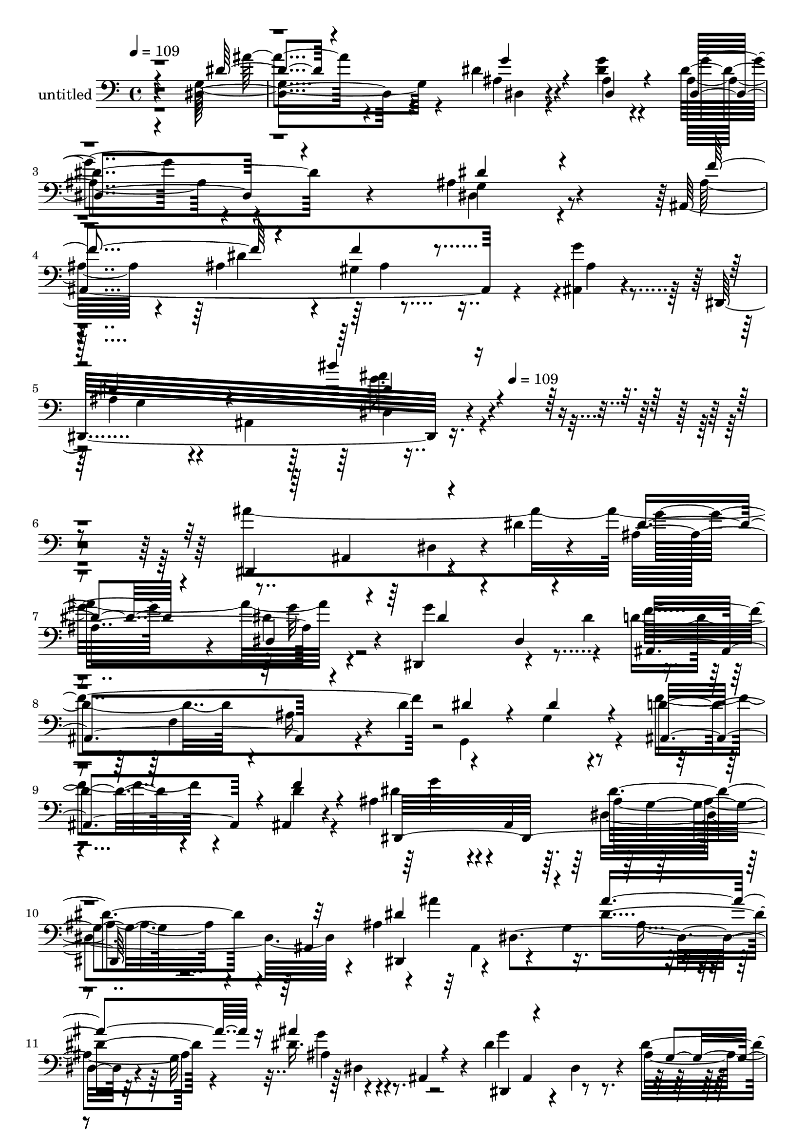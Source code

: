 % Lily was here -- automatically converted by c:/Program Files (x86)/LilyPond/usr/bin/midi2ly.py from mid/343.mid
\version "2.14.0"

\layout {
  \context {
    \Voice
    \remove "Note_heads_engraver"
    \consists "Completion_heads_engraver"
    \remove "Rest_engraver"
    \consists "Completion_rest_engraver"
  }
}

trackAchannelA = {


  \key c \major
    
  \set Staff.instrumentName = "untitled"
  
  \time 4/4 
  

  \key c \major
  
  \tempo 4 = 109 
  \skip 4*19 
  \tempo 4 = 109 
  
}

trackA = <<
  \context Voice = voiceA \trackAchannelA
>>


trackBchannelA = {
  
}

trackBchannelB = \relative c {
  r4*476/120 dis4*127/120 r4*116/120 dis'4*25/120 r4*88/120 <dis g >4*19/120 
  r4*101/120 dis4*111/120 r4*127/120 ais4*109/120 r4*129/120 ais,4*303/120 
  r4*65/120 <g'' ais,, >4*22/120 r4*101/120 dis,,32*21 r4*396/120 dis4*129/120 
  r4*46/120 dis''4*26/120 r4*38/120 ais4*128/120 r4*103/120 dis,,4*127/120 
  r4*51/120 dis''4*63/120 r4*49/120 f,4*109/120 r4*8/120 d'4*92/120 
  r4*101/120 g,4*61/120 r4*56/120 d'4*79/120 r4*40/120 ais,4*24/120 
  r4*88/120 ais'4*131/120 r4*8/120 ais,4*118/120 r4*122/120 ais4*111/120 
  r4*13/120 ais''4*172/120 r16. dis,4*66/120 r4*47/120 dis16. r4*16/120 ais,4*29/120 
  r4*36/120 dis'4*112/120 r4*12/120 dis,4*78/120 r4*35/120 dis'4*143/120 
  r4*39/120 dis,,4*12/120 r4*55/120 f''4*62/120 r4*64/120 ais,4*41/120 
  r4*16/120 ais,4*67/120 r4*111/120 ais32*5 r4*52/120 dis,4*314/120 
  r4*39/120 dis'4*27/120 r4*100/120 ais,4*125/120 r4*1/120 ais'4*13/120 
  r4*101/120 ais'4*56/120 r8 f4*57/120 r4*5/120 ais,4*21/120 r4*37/120 d'4*109/120 
  r4*13/120 f,4*292/120 r4*67/120 dis'4*71/120 r4*47/120 dis4*33/120 
  r4*86/120 g4*55/120 r4*56/120 gis4*39/120 r4*16/120 ais,,8 g''4*178/120 
  r4*21/120 g,4*29/120 r4*32/120 g'4*136/120 r4*76/120 ais,4*57/120 
  r4*23/120 dis,4*111/120 r4*7/120 dis'4*24/120 r4*33/120 dis4*51/120 
  r4*70/120 dis4*35/120 r4*25/120 ais,4*77/120 r4*109/120 ais4*307/120 
  r4*53/120 ais,4*347/120 r4*11/120 gis''4*31/120 r4*79/120 dis,4*347/120 
  r4*128/120 ais'''4*92/120 r4*49/120 dis,4*122/120 r4*50/120 dis4*52/120 
  r4*3/120 g'4*35/120 r4*13/120 ais,, r4*41/120 dis,4*29/120 r4*56/120 dis32 
  r4*55/120 ais'4*296/120 r4*54/120 dis'4*86/120 r4*37/120 dis4*32/120 
  r4*85/120 ais,,4*122/120 r4*3/120 gis''4*31/120 r4*63/120 ais4*119/120 
  r4*27/120 dis,4*154/120 r32*5 ais4*142/120 r4*3/120 ais''4*394/120 
  r4*16/120 ais,4*25/120 r4*17/120 dis4*74/120 r8 dis,,4*14/120 
  r4*104/120 dis'4*72/120 r4*39/120 ais4*61/120 r8 ais,4*304/120 
  r4*56/120 ais32 r4*113/120 dis4*254/120 r4*108/120 dis,4*21/120 
  r4*108/120 ais'4*387/120 r4*28/120 f'4*68/120 r4*109/120 ais4*136/120 
  r4*100/120 f4*56/120 r4*61/120 dis'4*80/120 r4*38/120 g4*74/120 
  r4*50/120 dis,4*132/120 r4*36/120 ais4*69/120 r4*5/120 g''4*190/120 
  r16. ais,4*151/120 r4*21/120 g'4*62/120 r4*8/120 ais4*372/120 
  r4*55/120 ais,,4*70/120 r4*107/120 dis4*179/120 r4*68/120 dis,4*21/120 
  r4*92/120 ais4*31/120 r4*96/120 dis''4*98/120 r4*20/120 ais,4*125/120 
  r4*1/120 gis'4*24/120 r4*89/120 ais4*65/120 r8 ais,4*493/120 
  r4*110/120 ais'4*128/120 r4*103/120 dis,,4*127/120 r4*51/120 dis''4*63/120 
  r4*49/120 f,4*109/120 r4*8/120 d'4*92/120 r4*101/120 g,4*61/120 
  r4*56/120 d'4*79/120 r4*40/120 ais,4*24/120 r4*88/120 ais'4*131/120 
  r4*8/120 ais,4*118/120 r4*122/120 ais4*111/120 r4*13/120 ais''4*172/120 
  r16. dis,4*66/120 r4*47/120 dis16. r4*16/120 ais,4*29/120 r4*36/120 dis'4*112/120 
  r4*12/120 dis,4*78/120 r4*35/120 dis'4*143/120 r4*39/120 dis,,4*12/120 
  r4*55/120 f''4*62/120 r4*64/120 ais,4*41/120 r4*16/120 ais,4*67/120 
  r4*111/120 ais32*5 r4*52/120 dis,4*314/120 r4*39/120 dis'4*27/120 
  r4*100/120 ais,4*125/120 r4*1/120 ais'4*13/120 r4*101/120 ais'4*56/120 
  r8 f4*57/120 r4*5/120 ais,4*21/120 r4*37/120 d'4*109/120 r4*13/120 f,4*292/120 
  r4*67/120 dis'4*71/120 r4*47/120 dis4*33/120 r4*86/120 g4*55/120 
  r4*56/120 gis4*39/120 r4*16/120 ais,,8 g''4*178/120 r4*21/120 g,4*29/120 
  r4*32/120 g'4*136/120 r4*76/120 ais,4*57/120 r4*23/120 dis,4*111/120 
  r4*7/120 dis'4*24/120 r4*33/120 dis4*51/120 r4*70/120 dis4*35/120 
  r4*25/120 ais,4*77/120 r4*109/120 ais4*307/120 r4*53/120 ais,4*347/120 
  r4*11/120 gis''4*31/120 r4*79/120 dis,4*347/120 r4*31/120 ais''4*65/120 
  r8 ais,4*590/120 
}

trackBchannelBvoiceB = \relative c {
  \voiceTwo
  r4*476/120 g'4*136/120 r4*109/120 ais4*19/120 r4*95/120 ais4*19/120 
  r4*99/120 ais r4*139/120 g4*97/120 r4*144/120 ais32*5 r4*49/120 ais4*54/120 
  r4*58/120 gis4*127/120 r4*2/120 ais4*24/120 r4*100/120 ais4*76/120 
  r4*34/120 ais,4*186/120 r4*413/120 ais''4*367/120 r4*104/120 g4*192/120 
  r4*43/120 d4*89/120 r4*20/120 ais16 r4*104/120 g,4*207/120 r4*31/120 f''4*86/120 
  r4*35/120 d4*27/120 r4*91/120 dis4*126/120 r4*119/120 ais4*65/120 
  r4*162/120 ais4*53/120 r32 ais,4*65/120 r4*51/120 g'4*73/120 
  r4*46/120 g32*5 r4*103/120 g'4*110/120 r4*126/120 ais,4*133/120 
  r4*115/120 ais4*66/120 r8 dis4*47/120 r4*69/120 ais,,4*123/120 
  r4*2/120 g'''4*22/120 r4*38/120 gis,4*29/120 r4*33/120 g4 ais,4*289/120 
  r4*73/120 d'4*63/120 r4*179/120 d4*56/120 r4*56/120 dis4*21/120 
  r4*98/120 gis4*114/120 r4*64/120 ais,4*70/120 r4*108/120 ais4*28/120 
  r4*98/120 ais4*70/120 r4*47/120 ais4*35/120 r4*84/120 dis,4*140/120 
  r4*54/120 ais'4*148/120 r4*145/120 dis4*124/120 r4*104/120 dis4*144/120 
  r4*95/120 ais4*48/120 r4*73/120 ais4*28/120 r4*97/120 dis4*129/120 
  r4*54/120 dis,4*72/120 r4*109/120 dis4*35/120 r4*22/120 dis,4*16/120 
  r16. f''4*83/120 r4*33/120 ais,4*63/120 r4*1/120 ais,4*26/120 
  r4*27/120 f''4*25/120 r4*100/120 g4*22/120 r4*88/120 dis4*297/120 
  r32*13 dis'4*176/120 r4*2/120 ais4*84/120 r4*87/120 dis4*38/120 
  r4*64/120 ais4*98/120 r4*114/120 dis,4*83/120 r4*89/120 dis4*25/120 
  r4*102/120 ais4*132/120 r32*7 f''4*61/120 r4*62/120 d4*20/120 
  r4*89/120 dis,4*355/120 r4*116/120 ais''4*98/120 r4*44/120 dis,4*112/120 
  dis'4*73/120 r4*40/120 dis4*67/120 r4*52/120 ais4*92/120 r4*159/120 <g ais >4*111/120 
  r4*57/120 dis,4*18/120 r4*47/120 ais''8. r4*28/120 dis8 r4*59/120 ais,4*169/120 
  r4*83/120 dis'4*96/120 r4*25/120 ais,4*116/120 r4*5/120 dis32*9 
  r4*114/120 d4*129/120 r4*113/120 d4*41/120 r4*72/120 dis4*29/120 
  r4*83/120 gis4*129/120 r4*112/120 f4*114/120 r4*59/120 ais,,4*18/120 
  r4*48/120 <g'' ais, >4*77/120 r4*37/120 dis32*5 r4*50/120 dis4*78/120 
  r4*32/120 gis4*39/120 r4*52/120 ais,4*200/120 r4*17/120 g4*25/120 
  r4*59/120 g'4*52/120 r4*39/120 f4*67/120 r4*36/120 ais,4*87/120 
  r4*57/120 ais4*71/120 r4*53/120 ais4*42/120 r4*73/120 dis16 r4*96/120 g4*122/120 
  r4*117/120 ais,4*142/120 r4*99/120 ais,4*38/120 r4*88/120 ais'4*36/120 
  r4*84/120 f'4*29/120 r4*88/120 g4*28/120 r4*94/120 g,4*56/120 
  r4 dis4*457/120 r4*92/120 dis'4*26/120 r4*89/120 dis,4*22/120 
  r4*94/120 g'4*192/120 r4*43/120 d4*89/120 r4*20/120 ais16 r4*104/120 g,4*207/120 
  r4*31/120 f''4*86/120 r4*35/120 d4*27/120 r4*91/120 dis4*126/120 
  r4*119/120 ais4*65/120 r4*162/120 ais4*53/120 r32 ais,4*65/120 
  r4*51/120 g'4*73/120 r4*46/120 g32*5 r4*103/120 g'4*110/120 r4*126/120 ais,4*133/120 
  r4*115/120 ais4*66/120 r8 dis4*47/120 r4*69/120 ais,,4*123/120 
  r4*2/120 g'''4*22/120 r4*38/120 gis,4*29/120 r4*33/120 g4 ais,4*289/120 
  r4*73/120 d'4*63/120 r4*179/120 d4*56/120 r4*56/120 dis4*21/120 
  r4*98/120 gis4*114/120 r4*64/120 ais,4*70/120 r4*108/120 ais4*28/120 
  r4*98/120 ais4*70/120 r4*47/120 ais4*35/120 r4*84/120 dis,4*140/120 
  r4*54/120 ais'4*148/120 r4*145/120 dis4*124/120 r4*104/120 dis4*144/120 
  r4*95/120 ais4*48/120 r4*73/120 ais4*28/120 r4*97/120 dis4*129/120 
  r4*54/120 dis,4*72/120 r4*109/120 dis4*35/120 r4*22/120 dis,4*16/120 
  r16. f''4*83/120 r4*33/120 ais,4*63/120 r4*1/120 ais,4*26/120 
  r4*27/120 f''4*25/120 r4*100/120 g4*22/120 r4*88/120 dis4*297/120 
  r4*83/120 g,4*56/120 r4 dis4*547/120 
}

trackBchannelBvoiceC = \relative c {
  \voiceThree
  r4*477/120 dis'4*52/120 r4*193/120 g4*27/120 r4*87/120 dis,4*22/120 
  r4*95/120 dis4*104/120 r4*134/120 dis'4*100/120 r4*142/120 f4*128/120 
  r4*110/120 f4*35/120 r4*215/120 dis4*97/120 r4*141/120 dis'4*91/120 
  r4*437/120 ais,,4*72/120 r4*111/120 dis'4*26/120 r4*89/120 dis,4*22/120 
  r4*96/120 dis'4*100/120 r4*20/120 dis,4*16/120 r4*98/120 ais4*119/120 
  r4*127/120 dis'4*80/120 r4*43/120 dis4*73/120 r4*38/120 ais,4*108/120 
  r4*13/120 f''4*33/120 r4*85/120 dis,,32*25 r32*7 dis''4*175/120 
  r4*57/120 ais'4*83/120 r16 ais4*68/120 r4*64/120 dis,,,4*69/120 
  r4*166/120 g'4*49/120 r4*1/120 dis4*74/120 r4*121/120 ais,4*95/120 
  r4*149/120 f'''4*46/120 r4*77/120 ais,4*49/120 r4*74/120 dis4*128/120 
  r4*113/120 dis'4*21/120 r4*220/120 f,4*68/120 r4*173/120 f4*61/120 
  r4*51/120 g4*28/120 r4*91/120 f4*118/120 r4*119/120 f4*127/120 
  r4*118/120 g4*73/120 r4*44/120 g4*40/120 r4*80/120 dis4*47/120 
  r4*64/120 ais4*46/120 r4*54/120 dis4*182/120 r4*95/120 ais4*119/120 
  r4*111/120 dis,,4*388/120 r4*93/120 g''4*130/120 r4*110/120 g,4*148/120 
  r4*95/120 ais4*80/120 r4*35/120 dis4*69/120 r4*48/120 ais4*70/120 
  r4*166/120 g4*137/120 r4*117/120 dis4*106/120 r4*132/120 dis4*378/120 
  r4*83/120 dis''4*136/120 r4*128/120 dis4*133/120 r4*340/120 d4*62/120 
  r4*63/120 f4*23/120 r4*89/120 dis4*116/120 r4*65/120 g,4*92/120 
  r4*208/120 dis'4*187/120 ais4*71/120 r4*40/120 ais4*71/120 r4*40/120 dis,,4*13/120 
  r4*51/120 g''4*53/120 r4*196/120 dis4*123/120 r4*110/120 f4*108/120 
  r4*11/120 ais,4*62/120 r4*57/120 f'4*23/120 r4*100/120 g4*24/120 
  r32*7 g,4*113/120 r4*129/120 g r4 f4*138/120 r4*103/120 f4*68/120 
  r16. g4*49/120 r4*65/120 f4*130/120 r4*109/120 d4*129/120 r4*111/120 dis,4*389/120 
  r4*68/120 dis''4*194/120 r4*119/120 dis32*7 r4*66/120 dis4*146/120 
  r4*46/120 dis4*40/120 r4*29/120 dis4*55/120 r4*61/120 ais4*19/120 
  r4*107/120 dis4*125/120 r4*113/120 g,4*145/120 r4*102/120 ais32*5 
  r4*166/120 ais4*59/120 r4. dis4*84/120 r4*147/120 ais'32*33 r4*113/120 dis,4*26/120 
  r4*92/120 dis4*100/120 r4*20/120 dis,4*16/120 r4*98/120 ais4*119/120 
  r4*127/120 dis'4*80/120 r4*43/120 dis4*73/120 r4*38/120 ais,4*108/120 
  r4*13/120 f''4*33/120 r4*85/120 dis,,32*25 r32*7 dis''4*175/120 
  r4*57/120 ais'4*83/120 r16 ais4*68/120 r4*64/120 dis,,,4*69/120 
  r4*166/120 g'4*49/120 r4*1/120 dis4*74/120 r4*121/120 ais,4*95/120 
  r4*149/120 f'''4*46/120 r4*77/120 ais,4*49/120 r4*74/120 dis4*128/120 
  r4*113/120 dis'4*21/120 r4*220/120 f,4*68/120 r4*173/120 f4*61/120 
  r4*51/120 g4*28/120 r4*91/120 f4*118/120 r4*119/120 f4*127/120 
  r4*118/120 g4*73/120 r4*44/120 g4*40/120 r4*80/120 dis4*47/120 
  r4*64/120 ais4*46/120 r4*54/120 dis4*182/120 r4*95/120 ais4*119/120 
  r4*111/120 dis,,4*388/120 r4*93/120 g''4*130/120 r4*110/120 g,4*148/120 
  r4*95/120 ais4*80/120 r4*35/120 dis4*69/120 r4*48/120 ais4*70/120 
  r4*166/120 g4*137/120 r4*117/120 dis4*106/120 r4*20/120 dis'4*84/120 
  r4*147/120 ais'32*33 
}

trackBchannelBvoiceD = \relative c {
  r4*478/120 ais''4*62/120 r4*184/120 dis,,4*16/120 r4*214/120 g'4*95/120 
  r4*142/120 dis,4*103/120 r4*263/120 dis'4*136/120 r4*231/120 g,4*68/120 
  r4*169/120 dis4*84/120 r4*502/120 dis4*31/120 r4*93/120 g'16 
  r4*84/120 dis4*26/120 r4*326/120 f4*186/120 r4*544/120 g4*107/120 
  r4*127/120 dis4*89/120 r4*147/120 dis,,4*62/120 r4*54/120 dis'4*172/120 
  r4*57/120 ais'4*41/120 r4*147/120 ais,4*62/120 r4*229/120 ais4*64/120 
  r4*313/120 ais'4*70/120 r4*419/120 g'4*23/120 r16*23 ais,,4*297/120 
  r4*182/120 dis,4*378/120 r4*80/120 dis4*134/120 r4*367/120 ais'''4*183/120 
  r4*49/120 g4*51/120 r4*70/120 g4*23/120 r4*101/120 ais,4*138/120 
  r4*103/120 ais4*141/120 r4*336/120 ais,4*141/120 r4*220/120 ais4*141/120 
  r4*233/120 ais'''4*243/120 r4*223/120 dis,,,,4*62/120 r4*189/120 ais'''4*82/120 
  r4*644/120 g'4*88/120 r4*136/120 dis4*130/120 r4*115/120 dis,,4*304/120 
  r4*43/120 g''4*58/120 r4*67/120 dis,,,4*127/120 r4*588/120 ais'''4*29/120 
  r4*97/120 gis4*24/120 r4*704/120 ais,4*241/120 r4*117/120 ais,4*356/120 
  r4*236/120 ais'32*5 r4*50/120 g'4*62/120 r4*49/120 f4*47/120 
  r4*71/120 dis,,32*9 r4*344/120 dis4*392/120 r32*7 dis4*304/120 
  r4*181/120 f''4*128/120 r4*352/120 dis,,4*613/120 r4*112/120 g''16 
  r4*85/120 g32 r4*336/120 f4*186/120 r4*544/120 g4*107/120 r4*127/120 dis4*89/120 
  r4*147/120 dis,,4*62/120 r4*54/120 dis'4*172/120 r4*57/120 ais'4*41/120 
  r4*147/120 ais,4*62/120 r4*229/120 ais4*64/120 r4*313/120 ais'4*70/120 
  r4*419/120 g'4*23/120 r16*23 ais,,4*297/120 r4*182/120 dis,4*378/120 
  r4*80/120 dis4*134/120 r4*367/120 ais'''4*183/120 r4*49/120 g4*51/120 
  r4*70/120 g4*23/120 r4*101/120 ais,4*138/120 r4*103/120 ais4*141/120 
  r4*336/120 ais,4*141/120 r4*220/120 ais4*141/120 r4*111/120 dis,4*719/120 
}

trackBchannelBvoiceE = \relative c {
  \voiceFour
  r4*1674/120 ais'4*39/120 r4*448/120 g'8. r32*49 g32 r4*1300/120 dis,4*132/120 
  r4*337/120 ais'4*64/120 r4*48/120 g'4*47/120 r4*434/120 g,4*41/120 
  r4*828/120 dis'4*17/120 r4*926/120 d4*125/120 r4*358/120 ais4*49/120 
  r4*61/120 f'4*35/120 r4*81/120 ais4*399/120 r4*96/120 g4*183/120 
  r4*293/120 dis,,4*312/120 r4*896/120 g'4*27/120 r4*274/120 ais4*288/120 
  r4*122/120 g''4*125/120 r4*901/120 ais,,4*265/120 r4*221/120 ais4*324/120 
  r4*799/120 gis'4*26/120 r4*1901/120 ais,4*72/120 r4*39/120 ais4*49/120 
  r4*81/120 ais'4*402/120 r4*131/120 dis,,4*107/120 r4*82/120 g'4*56/120 
  r4*61/120 g4*20/120 r4*107/120 ais,4*114/120 r4*122/120 dis16*5 
  r4*813/120 g4*485/120 r4*1434/120 dis,4*132/120 r4*337/120 ais'4*64/120 
  r4*48/120 g'4*47/120 r4*434/120 g,4*41/120 r4*828/120 dis'4*17/120 
  r4*926/120 d4*125/120 r4*358/120 ais4*49/120 r4*61/120 f'4*35/120 
  r4*81/120 ais4*399/120 r4*96/120 g4*183/120 r4*293/120 dis,,4*312/120 
  r4*896/120 g'4*27/120 r4*332/120 g'4*485/120 
}

trackBchannelBvoiceF = \relative c {
  r4*2161/120 ais''4*91/120 r4*2050/120 g,4*56/120 r4*530/120 dis4*59/120 
  r4*3003/120 ais4*63/120 r4*491/120 ais'4*58/120 r4*535/120 dis4*140/120 
  r4*826/120 ais4*28/120 r4*444/120 dis'4*57/120 r4*1863/120 g4*66/120 
  r4*3114/120 ais,,,4*64/120 r4*603/120 dis4*121/120 r4*11 dis'4*448/120 
  r4*1471/120 g,4*56/120 r4*530/120 dis4*59/120 r4*3003/120 ais4*63/120 
  r4*491/120 ais'4*58/120 r4*535/120 dis4*140/120 r4*826/120 ais4*28/120 
  r4*332/120 dis4*476/120 
}

trackBchannelBvoiceG = \relative c {
  \voiceOne
  r4*2161/120 dis'4*96/120 r4*8279/120 g'4*49/120 r4*5112/120 dis,,4*22/120 
  r32*135 dis''4*483/120 r4*7557/120 dis4*483/120 
}

trackB = <<

  \clef bass
  
  \context Voice = voiceA \trackBchannelA
  \context Voice = voiceB \trackBchannelB
  \context Voice = voiceC \trackBchannelBvoiceB
  \context Voice = voiceD \trackBchannelBvoiceC
  \context Voice = voiceE \trackBchannelBvoiceD
  \context Voice = voiceF \trackBchannelBvoiceE
  \context Voice = voiceG \trackBchannelBvoiceF
  \context Voice = voiceH \trackBchannelBvoiceG
>>


\score {
  <<
    \context Staff=trackB \trackA
    \context Staff=trackB \trackB
  >>
  \layout {}
  \midi {}
}
